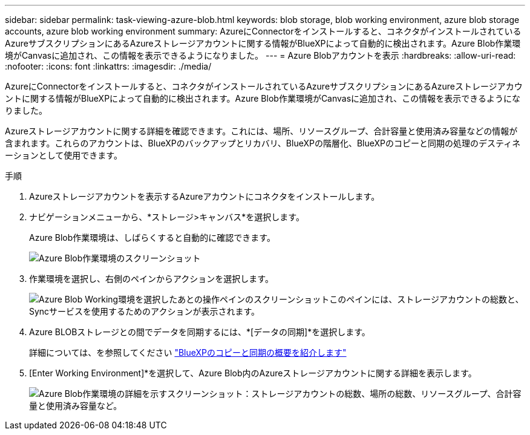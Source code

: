 ---
sidebar: sidebar 
permalink: task-viewing-azure-blob.html 
keywords: blob storage, blob working environment, azure blob storage accounts, azure blob working environment 
summary: AzureにConnectorをインストールすると、コネクタがインストールされているAzureサブスクリプションにあるAzureストレージアカウントに関する情報がBlueXPによって自動的に検出されます。Azure Blob作業環境がCanvasに追加され、この情報を表示できるようになりました。 
---
= Azure Blobアカウントを表示
:hardbreaks:
:allow-uri-read: 
:nofooter: 
:icons: font
:linkattrs: 
:imagesdir: ./media/


[role="lead"]
AzureにConnectorをインストールすると、コネクタがインストールされているAzureサブスクリプションにあるAzureストレージアカウントに関する情報がBlueXPによって自動的に検出されます。Azure Blob作業環境がCanvasに追加され、この情報を表示できるようになりました。

Azureストレージアカウントに関する詳細を確認できます。これには、場所、リソースグループ、合計容量と使用済み容量などの情報が含まれます。これらのアカウントは、BlueXPのバックアップとリカバリ、BlueXPの階層化、BlueXPのコピーと同期の処理のデスティネーションとして使用できます。

.手順
. Azureストレージアカウントを表示するAzureアカウントにコネクタをインストールします。
. ナビゲーションメニューから、*ストレージ>キャンバス*を選択します。
+
Azure Blob作業環境は、しばらくすると自動的に確認できます。

+
image:screenshot-azure-blob-we.png["Azure Blob作業環境のスクリーンショット"]

. 作業環境を選択し、右側のペインからアクションを選択します。
+
image:screenshot-azure-actions.png["Azure Blob Working環境を選択したあとの操作ペインのスクリーンショットこのペインには、ストレージアカウントの総数と、Syncサービスを使用するためのアクションが表示されます。"]

. Azure BLOBストレージとの間でデータを同期するには、*[データの同期]*を選択します。
+
詳細については、を参照してください https://docs.netapp.com/us-en/cloud-manager-sync/concept-cloud-sync.html["BlueXPのコピーと同期の概要を紹介します"^]

. [Enter Working Environment]*を選択して、Azure Blob内のAzureストレージアカウントに関する詳細を表示します。
+
image:screenshot-azure-blob-details.png["Azure Blob作業環境の詳細を示すスクリーンショット：ストレージアカウントの総数、場所の総数、リソースグループ、合計容量と使用済み容量など。"]


